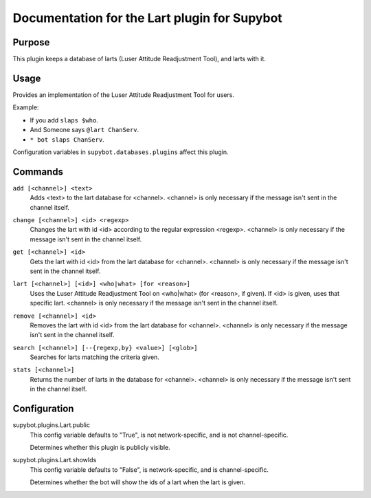.. _plugin-Lart:

Documentation for the Lart plugin for Supybot
=============================================

Purpose
-------

This plugin keeps a database of larts (Luser Attitude Readjustment Tool),
and larts with it.

Usage
-----

Provides an implementation of the Luser Attitude Readjustment Tool
for users.

Example:

* If you add ``slaps $who``.
* And Someone says ``@lart ChanServ``.
* ``* bot slaps ChanServ``.

Configuration variables in ``supybot.databases.plugins`` affect this plugin.

.. _commands-Lart:

Commands
--------

.. _command-lart-add:

``add [<channel>] <text>``
  Adds <text> to the lart database for <channel>. <channel> is only necessary if the message isn't sent in the channel itself.

.. _command-lart-change:

``change [<channel>] <id> <regexp>``
  Changes the lart with id <id> according to the regular expression <regexp>. <channel> is only necessary if the message isn't sent in the channel itself.

.. _command-lart-get:

``get [<channel>] <id>``
  Gets the lart with id <id> from the lart database for <channel>. <channel> is only necessary if the message isn't sent in the channel itself.

.. _command-lart-lart:

``lart [<channel>] [<id>] <who|what> [for <reason>]``
  Uses the Luser Attitude Readjustment Tool on <who|what> (for <reason>, if given). If <id> is given, uses that specific lart. <channel> is only necessary if the message isn't sent in the channel itself.

.. _command-lart-remove:

``remove [<channel>] <id>``
  Removes the lart with id <id> from the lart database for <channel>. <channel> is only necessary if the message isn't sent in the channel itself.

.. _command-lart-search:

``search [<channel>] [--{regexp,by} <value>] [<glob>]``
  Searches for larts matching the criteria given.

.. _command-lart-stats:

``stats [<channel>]``
  Returns the number of larts in the database for <channel>. <channel> is only necessary if the message isn't sent in the channel itself.

.. _conf-Lart:

Configuration
-------------

.. _conf-supybot.plugins.Lart.public:


supybot.plugins.Lart.public
  This config variable defaults to "True", is not network-specific, and is not channel-specific.

  Determines whether this plugin is publicly visible.

.. _conf-supybot.plugins.Lart.showIds:


supybot.plugins.Lart.showIds
  This config variable defaults to "False", is network-specific, and is channel-specific.

  Determines whether the bot will show the ids of a lart when the lart is given.

